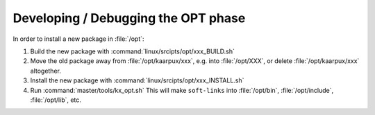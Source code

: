 .. 
   KaarPux: http://kaarpux.kaarposoft.dk
   Copyright (C) 2015: Henrik Kaare Poulsen
   License: http://kaarpux.kaarposoft.dk/license.html

.. _devel_opt:


====================================
Developing / Debugging the OPT phase
====================================

In order to install a new package in :file:`/opt`:

#. Build the new package with :command:`linux/srcipts/opt/xxx_BUILD.sh`

#. Move the old package away from :file:`/opt/kaarpux/xxx`,
   e.g. into :file:`/opt/XXX`,
   or delete :file:`/opt/kaarpux/xxx` altogether.

#. Install the new package with :command:`linux/srcipts/opt/xxx_INSTALL.sh`

#. Run :command:`master/tools/kx_opt.sh`
   This will make ``soft-links``
   into
   :file:`/opt/bin`,
   :file:`/opt/include`,
   :file:`/opt/lib`,
   etc.

